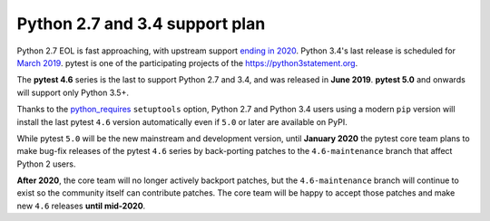 Python 2.7 and 3.4 support plan
===============================

Python 2.7 EOL is fast approaching, with
upstream support `ending in 2020 <https://legacy.python.org/dev/peps/pep-0373/#id4>`__.
Python 3.4's last release is scheduled for
`March 2019 <https://www.python.org/dev/peps/pep-0429/#release-schedule>`__. pytest is one of
the participating projects of the https://python3statement.org.

The **pytest 4.6** series is the last to support Python 2.7 and 3.4, and was released in
**June 2019**. **pytest 5.0** and onwards will support only Python 3.5+.

Thanks to the `python_requires`_ ``setuptools`` option,
Python 2.7 and Python 3.4 users using a modern ``pip`` version
will install the last pytest ``4.6`` version automatically even if ``5.0`` or later
are available on PyPI.

While pytest ``5.0`` will be the new mainstream and development version, until **January 2020**
the pytest core team plans to make bug-fix releases of the pytest ``4.6`` series by
back-porting patches to the ``4.6-maintenance`` branch that affect Python 2 users.

**After 2020**, the core team will no longer actively backport patches, but the ``4.6-maintenance``
branch will continue to exist so the community itself can contribute patches. The core team will
be happy to accept those patches and make new ``4.6`` releases **until mid-2020**.

.. _`python_requires`: https://packaging.python.org/guides/distributing-packages-using-setuptools/#python-requires
